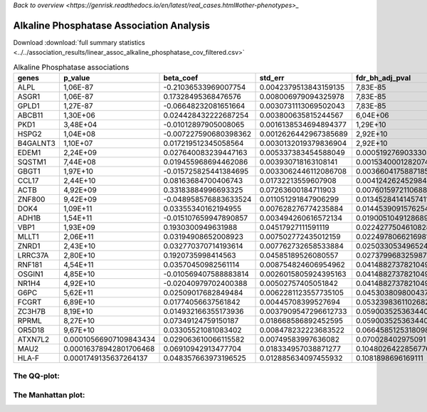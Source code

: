 .. _alkaline-phosphatase:

`Back to overview <https://genrisk.readthedocs.io/en/latest/real_cases.html#other-phenotypes>_`

Alkaline Phosphatase Association Analysis
==============================================
Download :download:`full summary statistics <../../association_results/linear_assoc_alkaline_phosphatase_cov_filtered.csv>`

.. csv-table:: Alkaline Phosphatase associations
   :delim: ;
   :header-rows: 1

   genes;p_value;beta_coef;std_err;fdr_bh_adj_pval
   ALPL;1,06E-87;-0.21036533969007754;0.0042379513843159135;7,83E-85
   ASGR1;1,06E-87;0.17328495368476576;0.008006979094325978;7,83E-85
   GPLD1;1,27E-87;-0.06648232081651664;0.0030731113069502043;7,83E-85
   ABCB11;1,30E+06;0.024428432222687254;0.003800635815244567;6,04E+06
   PKD1;3,48E+04;-0.01012897905008065;0.0016138534694894377;1,29E+10
   HSPG2;1,04E+08;-0.007227590680398362;0.0012626442967385689;2,92E+10
   B4GALNT3;1,10E+07;0.017219512345058564;0.0030132019379836904;2,92E+10
   EDEM1;2,24E+09;0.027640083239447163;0.005337383454588049;0.000519276903330388
   SQSTM1;7,44E+08;0.019455968694462086;0.003930718163108141;0.0015340001282074418
   GBGT1;1,97E+10;-0.015725825441384695;0.0033062446112086708;0.0036604175887185344
   CCL17;2,44E+10;0.08163684700406743;0.01732213559607908;0.004124262452984468
   ACTB;4,92E+09;0.33183884996693325;0.07263600184711903;0.007601597211068879
   ZNF800;9,42E+09;-0.048958576883633524;0.011051291847906299;0.013452841414574115
   DOK4;1,09E+11;0.03355340162194955;0.007628276774235884;0.01445390915762548
   ADH1B;1,54E+11;-0.015107659947890857;0.003494260616572134;0.019005104912868956
   VBP1;1,93E+09;0.1930300949631988;0.04517927111591119;0.022427750461082818
   MLLT1;2,06E+11;0.03194908652008923;0.007502772435012159;0.022497806621698188
   ZNRD1;2,43E+10;0.032770370714193614;0.007762732658533884;0.025033053496524797
   LRRC37A;2,80E+10;0.1920735998414563;0.04585189526080557;0.027379968325987294
   RNF181;4,54E+11;0.03570450982561114;0.008754824606954962;0.0414882737821049
   OSGIN1;4,85E+10;-0.010569407588883814;0.0026015805924395163;0.0414882737821049
   NR1H4;4,92E+10;-0.02040979702400388;0.00502757405051842;0.0414882737821049
   G6PC;5,62E+11;0.02509017682849484;0.0062281123557735105;0.04530380980043766
   FCGRT;6,89E+10;0.01774056637561842;0.00445708399527694;0.053239836110268286
   ZC3H7B;8,19E+10;0.014932166355173936;0.0037909547296612733;0.05900352536344028
   RPRML;8,27E+10;0.07349124759150187;0.018668586892452595;0.05900352536344028
   OR5D18;9,67E+10;0.03305521081083402;0.008478232223683522;0.06645851253180986
   ATXN7L2;0.00010566907109843434;0.029063610066115582;0.00749583997636082;0.070028402975091
   MAU2;0.00016378942801706468;0.06910942913477704;0.018334957038871277;0.10480264228567765
   HLA-F;0.0001749135637264137;0.048357663973196525;0.012885634097455932;0.1081898696169111

The QQ-plot:
------------
.. image:: ../../association_results/linear_assoc_alkaline_phosphatase_cov_filtered_qqplot.png
    :width: 400
    :align: center

The Manhattan plot:
--------------------
.. image:: ../../association_results/linear_assoc_alkaline_phosphatase_cov_filtered_manhattan.png
    :width: 400
    :align: center
